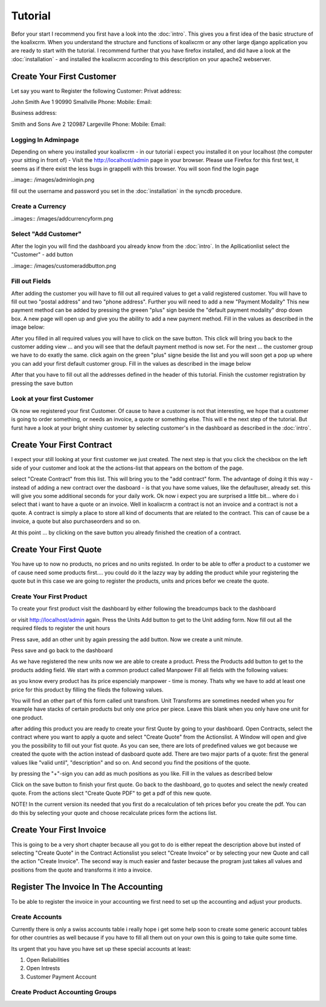 .. highlight:: rst

Tutorial
========

Befor your start I recommend you first have a look into the :doc:`intro`. This gives you a first idea of the basic structure 
of the koalixcrm. When you understand the structure and functions of koalixcrm or any other large django application 
you are ready to start with the tutorial. I recommend further that you have firefox installed, and did have a look
at the :doc:`installation` - and installed the koalixcrm according to this description on your apache2 webserver.

Create Your First Customer
--------------------------
Let say you want to Register the following Customer:
Privat address::

John Smith
Ave 1
90990 Smallville
Phone: 
Mobile:
Email:

Business address::

Smith and Sons
Ave 2
120987 Largeville
Phone: 
Mobile:
Email:

Logging In Adminpage
^^^^^^^^^^^^^^^^^^^^
Depending on where you installed your koalixcrm - in our tutorial i expect you installed it on your localhost (the
computer your sitting in front of) - Visit the http://localhost/admin page in your browser. Please use Firefox for this 
first test, it seems as if there exist the less bugs in grappelli with this browser. 
You will soon find the login page

..image:: /images/adminlogin.png

fill out the username and password you set in the :doc:`installation` in the syncdb procedure.

Create a Currency
^^^^^^^^^^^^^^^^^
..images:: /images/addcurrencyform.png

Select "Add Customer"
^^^^^^^^^^^^^^^^^^^^^
After the login you will find the dashboard you already know from the :doc:`intro`. In the Apllicationlist select the
"Customer" - add button

..image:: /images/customeraddbutton.png

Fill out Fields
^^^^^^^^^^^^^^^
After adding the customer you will have to fill out all required values to get a valid registered customer.
You will have to fill out two "postal address" and two "phone address". Further you will need to add a new "Payment Modality"
This new payment method can be added by pressing the greeen "plus" sign beside the "default payment modality" drop down box.
A new page will open up and give you the ability to add a new payment method. Fill in the values as described in the image below:

.. image:: /images/addcustomerbillingcycleform.png

After you filled in all required values you will have to click on the save button. This click will bring you back to the customer
adding view ... and you will see that the default payment method is now set. For the next ... the customer group we
have to do exatly the same. click again on the green "plus" signe beside the list and you will soon get a pop up where
you can add your first default customer group. Fill in the values as described in the image below

.. image:: /images/addcustomergroupform.png

After that you have to fill out all the addresses defined in the header of this tutorial.
Finish the customer registration by pressing the save button

..  image:: /images/customerdetailedaddingview.png


Look at your first Customer
^^^^^^^^^^^^^^^^^^^^^^^^^^^
Ok now we registered your first Customer.
Of cause to have a customer is not that interesting, we hope that a customer is going to order something, or needs an
invoice, a quote or something else. This will e the next step of the tutorial. But furst have a look at your bright shiny
customer by selecting customer's in the dashboard as described in the :doc:`intro`. 

Create Your First Contract
--------------------------
I expect your still looking at your first customer we just created. The next step is that you click the checkbox on the left
side of your customer and look at the the actions-list that appears on the bottom of the page.

.. image:: /images/customeractions.png

select "Create Contract" from this list. This will bring you to the "add contract" form. The advantage of doing it this way
- instead of adding a new contract over the dasboard - is that you have some values, like the defaultuser, already set. this will
give you some additional seconds for your daily work.
Ok now i expect you are surprised a little bit... where do i select that i want to have a quote or an invoice. Well in 
koalixcrm a contract is not an invoice and a contract is not a quote. A contract is simply a place to store all kind
of documents that are related to the contract. This can of cause be a invoice, a quote but also purchaseorders and so on.

At this point ... by clicking on the save button you already finished the creation of a contract.

Create Your First Quote
-----------------------

You have up to now no products, no prices and no units registed. In order to be able to offer a product to a customer
we of cause need some products first.... you could do it the lazzy way by adding the product while your registering the 
quote but in this case we are going to register the products, units and prices befor we create the quote.

Create Your First Product
^^^^^^^^^^^^^^^^^^^^^^^^^
To create your first product visit the dashboard by either following the breadcumps back to the dashboard

.. image:: /images/breadcumps.png

or visit http://localhost/admin again. Press the Units Add button to get to the Unit adding form. Now fill out all the
required fileds to register the unit hours

.. image:: /images/addunitformhour.png

Press save, add an other unit by again pressing the add button.
Now we create a unit minute.

.. image:: /images/addunitformminute.png

Pess save and go back to the dashboard

As we have registered the new units now we are able to create a product.
Press the Products add button to get to the products adding field. We start with a common product called Manpower
Fill all fields with the following values:

.. image:: /images/addproductform1.png

as you know every product has its price espencialy manpower - time is money. Thats why we have to add at least
one price for this product by filling the fileds the following values.

.. image:: /images/addproductform2.png

You will find an other part of this form called unit transfrom. Unit Transforms are sometimes needed when you for example have
stacks of certain products but only one price per piece. Leave this blank when you only have one unit for one product.

after adding this product you are ready to create your first Quote by going to your dashboard. Open Contracts, select
the contract where you want to apply a quote and select "Create Quote" from the Actionslist. A Window will open and 
give you the possibility to fill out your fist quote. As you can see, there are lots of predefined values we got because
we created the quote with the action instead of dasboard quote add. There are two major parts of a quote: first the 
general values like "valid until", "description" and so on. And second you find the positions of the quote.

.. image:: /images/addquoteform1.png

by pressing the "+"-sign you can add as much positions as you like. Fill in the values as described below

.. image:: /images/addquoteform2.png

Click on the save button to finish your first quote. Go back to the dashboard, go to quotes and select the newly created
quote. From the actions slect "Create Quote PDF" to get a pdf of this new quote.

NOTE! In the current version its needed that you first do a recalculation of teh prices befor you create the pdf. You can do
this by selecting your quote and choose recalculate prices form the actions list.

Create Your First Invoice
-------------------------
This is going to be a very short chapter because all you got to do is either repeat the description above but insted of 
selecting "Create Quote" in the Contract Actionslist you select "Create Invoice" or by selecting your new Quote and call the action
"Create Invoice". The second way is much easier and faster because the program just takes all values and positions from the
quote and transforms it into a invoice.


Register The Invoice In The Accounting
--------------------------------------
To be able to register the invoice in your accounting we first need to set up the accounting and adjust your products. 

Create Accounts
^^^^^^^^^^^^^^^
Currently there is only a swiss accounts table i really hope i get some help soon to create some generic account tables for other 
countries as well because if you have to fill all them out on your own this is going to take quite some time.

Its urgent that you have you have set up these special accounts at least:

1. Open Reliabilities
2. Open Intrests
3. Customer Payment Account



Create Product Accounting Groups
^^^^^^^^^^^^^^^^^^^^^^^^^^^^^^^^

